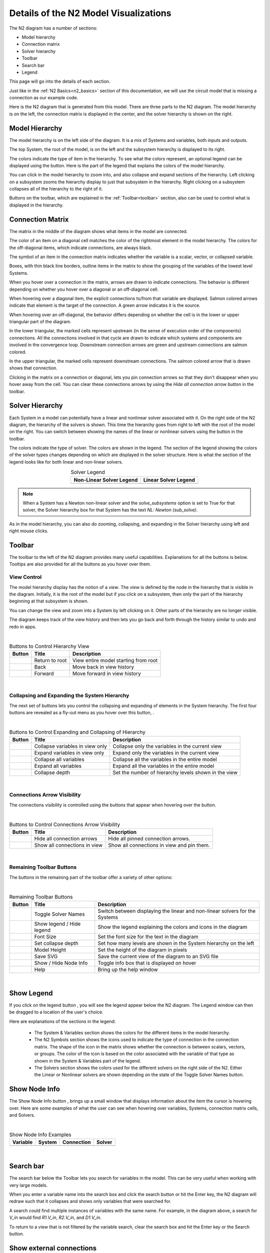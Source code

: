 .. _n2_details:

**************************************
Details of the N2 Model Visualizations
**************************************

The N2 diagram has a number of sections:

* Model hierarchy
* Connection matrix
* Solver hierarchy
* Toolbar
* Search bar
* Legend

This page will go into the details of each section.

Just like in the :ref:`N2 Basics<n2_basics>` section of this documentation, we will use the
circuit model that is missing a connection as our example code.

.. embed-code::
    ../test_suite/scripts/circuit_with_unconnected_input.py

Here is the N2 diagram that is generated from this model.
There are three parts to the N2 diagram. The model hierarchy is on the left, the connection matrix is displayed
in the center, and the solver hierarchy is shown on the right.

.. embed-n2::
    ../test_suite/scripts/circuit_with_unconnected_input.py

Model Hierarchy
---------------

The model hierarchy is on the left side of the diagram. It is a mix of Systems and variables, both
inputs and outputs.

The top System, the root of the model, is on the left and the subsystem hierarchy is displayed to its right.

The colors indicate the type of
item in the hierarchy. To see what the colors represent, an optional legend can be displayed using the |show_legend|
button. Here is the part of the legend that explains the colors of the model hierarchy.

.. image::
    images/systems_and_variables_legend.png
    :align: center

You can click in the model hierarchy to zoom into, and also collapse and expand sections of the hierarchy. Left clicking on a
subsystem zooms the hierarchy display to just that subsystem in the hierarchy. Right clicking on a subsystem collapses all of the
hierarchy to the right of it.

Buttons on the toolbar, which are explained in the :ref:`Toolbar<toolbar>` section,
also can be used to control what is displayed in the hierarchy.

Connection Matrix
-----------------
The matrix in the middle of the diagram shows what items in the model are connected.

The color of an item on a diagonal cell matches the color of the rightmost element in the model hierarchy. The colors
for the off-diagonal items, which indicate connections, are always black.

The symbol of an item in the connection matrix indicates whether the variable is a scalar, vector, or collapsed variable.

.. image::
    images/connection_matrix_legend.png
    :align: center

Boxes, with thin black line borders, outline items in the matrix to show the grouping of the variables of the lowest level Systems.

When you hover over a connection in the matrix, arrows are drawn to indicate connections. The behavior is different
depending on whether you hover over a diagonal or an off-diagonal cell.

When hovering over a diagonal item, the explicit connections to/from that variable are displayed. Salmon colored arrows indicate
that element is the target of the connection. A green arrow indicates it is the source.

When hovering over an off-diagonal, the behavior differs depending on whether the cell is in the lower or upper
triangular part of the diagram.

In the lower triangular, the marked cells represent upstream (in the sense of execution order of the
components) connections. All the connections involved in that cycle
are drawn to indicate which systems and components are involved in the convergence loop. Downstream connection arrows
are green and upstream connections are salmon colored.

In the upper triangular, the marked cells represent downstream connections. The salmon colored arrow that is drawn shows
that connection.

Clicking in the matrix on a connection or diagonal, lets you pin connection arrows so that they don't
disappear when you hover away from the cell. You can clear these connections arrows by using the
`Hide all connection arrow button` |hide_conn_arrows| in the toolbar.

Solver Hierarchy
----------------
Each System in a model can potentially have a linear and nonlinear solver associated with it. On the right side
of the N2 diagram, the hierarchy of the solvers is shown. This time the hierarchy goes from right to left with the root
of the model on the right.
You can switch between showing the names of the linear or nonlinear
solvers using the button |toggle_solver_names| in the toolbar.

The colors indicate the type of solver. The colors are shown in the legend. The section of the legend showing
the colors of the solver types changes depending on which are displayed in the solver structure.
Here is what the section of the legend looks like for both linear and non-linear solvers.

.. |nonlinear_solvers_legend| image:: images/nonlinear_solvers_legend.png
    :align: middle
    :scale: 80 %

.. |linear_solvers_legend| image:: images/linear_solvers_legend.png
    :align: middle
    :scale: 80 %


.. table:: Solver Legend
   :widths: auto
   :align: center

   +----------------------------+-------------------------+
   | Non-Linear Solver Legend   | Linear Solver Legend    |
   +============================+=========================+
   | |nonlinear_solvers_legend| | |linear_solvers_legend| |
   +----------------------------+-------------------------+

.. note::

    When a System has a Newton non-linear solver and the `solve_subsystems` option is set to True for that solver,
    the Solver hierarchy box for that System has the text `NL: Newton (sub_solve)`.

As in the model hierarchy, you can also do zooming, collapsing, and expanding in the Solver hierarchy using left and right mouse clicks.

.. _toolbar:

Toolbar
-------
The toolbar to the left of the N2 diagram provides many useful capabilities. Explanations for all the buttons
is below. Tooltips are also provided for all the buttons as you hover over them.

View Control
************
The model hierarchy display has the notion of a `view`. The `view` is defined by the node in the hierarchy
that is visible in the diagram. Initially, it is the root of the model but if you click on a subsystem, then
only the part of the hierarchy beginning at that subsystem is shown.

You can change the view and zoom into a System by left clicking on it. Other parts of the hierarchy are no longer
visible.

The diagram keeps track of the view history and then lets you go back and forth through the history similar to undo and
redo in apps.

.. |return_to_root| image:: images/home.png
   :align: middle
   :scale: 40 %

.. |back| image:: images/back.png
   :align: middle
   :scale: 40 %

.. |forward| image:: images/forward.png
   :align: middle
   :scale: 40 %

|

.. table:: Buttons to Control Hierarchy View
   :widths: auto
   :align: left

   +---------------------+-----------------+----------------------------------------------------------------------+
   | Button              | Title           | Description                                                          |
   +=====================+=================+======================================================================+
   | |return_to_root|    | Return to root  | View entire model starting from root                                 |
   +---------------------+-----------------+----------------------------------------------------------------------+
   | |back|              | Back            | Move back in view history                                            |
   +---------------------+-----------------+----------------------------------------------------------------------+
   | |forward|           | Forward         | Move forward in view history                                         |
   +---------------------+-----------------+----------------------------------------------------------------------+

|

Collapsing and Expanding the System Hierarchy
*********************************************

The next set of buttons lets you control the collapsing and expanding of elements in the System hierarchy. The first
four buttons are revealed as a fly-out menu as you hover over this button, |control_collapse|.

.. |control_collapse| image:: images/control_collapse.png
   :align: middle
   :scale: 40 %

.. |collapse_view| image:: images/collapse_view.png
   :align: middle
   :scale: 40 %

.. |expand_view| image:: images/expand_view.png
   :align: middle
   :scale: 40 %

.. |collapse_all| image:: images/collapse_all.png
   :align: middle
   :scale: 40 %

.. |expand_all| image:: images/expand_all.png
   :align: middle
   :scale: 40 %

.. |collapse_depth| image:: images/collapse_depth.png
   :align: middle
   :scale: 40 %

|

.. table:: Buttons to Control Expanding and Collapsing of Hierarchy
   :widths: auto
   :align: left

   +---------------------+----------------------------------+--------------------------------------------------------+
   | Button              | Title                            | Description                                            |
   +=====================+==================================+========================================================+
   | |collapse_view|     | Collapse variables in view only  | Collapse only the variables in the current view        |
   +---------------------+----------------------------------+--------------------------------------------------------+
   | |expand_view|       | Expand variables in view only    | Expand only the variables in the current view          |
   +---------------------+----------------------------------+--------------------------------------------------------+
   | |collapse_all|      | Collapse all variables           | Collapse all the variables in the entire model         |
   +---------------------+----------------------------------+--------------------------------------------------------+
   | |expand_all|        | Expand all variables             | Expand all the variables in the entire model           |
   +---------------------+----------------------------------+--------------------------------------------------------+
   | |collapse_depth|    | Collapse depth                   | Set the number of hierarchy levels shown in the view   |
   +---------------------+----------------------------------+--------------------------------------------------------+

|

Connections Arrow Visibility
****************************

The connections visibility is controlled using the buttons that appear when hovering over
the |connection_visibility| button.

.. |connection_visibility| image:: images/connection_visibility.png
   :align: middle
   :scale: 40 %

.. |hide_conn_arrows| image:: images/hide_conn_arrows.png
   :align: middle
   :scale: 40 %

.. |show_all_conn_arrows| image:: images/show_all_conn_arrows.png
   :align: middle
   :scale: 40 %

|

.. table:: Buttons to Control Connections Arrow Visibility
   :widths: auto
   :align: left

   +-----------------------+--------------------------------+-----------------------------------------------------------------------------------+
   | Button                | Title                          | Description                                                                       |
   +=======================+================================+===================================================================================+
   | |hide_conn_arrows|    | Hide all connection arrows     | Hide all pinned connection arrows.                                                |
   +-----------------------+--------------------------------+-----------------------------------------------------------------------------------+
   | |show_all_conn_arrows|| Show all connections in view   | Show all connections in view and pin them.                                        |
   +-----------------------+--------------------------------+-----------------------------------------------------------------------------------+

|

Remaining Toolbar Buttons
*************************

The buttons in the remaining part of the toolbar offer a variety of other options:

.. |toggle_solver_names| image:: images/toggle_solver_names.png
   :align: middle
   :scale: 40 %

.. |show_legend| image:: images/show_legend.png
   :align: middle
   :scale: 40 %

.. |font_size| image:: images/font_size.png
   :align: middle
   :scale: 40 %

.. |model_height| image:: images/model_height.png
   :align: middle
   :scale: 40 %

.. |save_svg| image:: images/save_svg.png
   :align: middle
   :scale: 40 %

.. |show_node_info| image:: images/show_node_info.png
   :align: middle
   :scale: 40 %

.. |help| image:: images/help.png
   :align: middle
   :scale: 40 %

|

.. table:: Remaining Toolbar Buttons
   :align: left

   +-----------------------+---------------------------------+----------------------------------------------------------------------------------------------------+
   | Button                | Title                           | Description                                                                                        |
   +=======================+=================================+====================================================================================================+
   | |toggle_solver_names| | Toggle Solver Names             | Switch between displaying the linear and non-linear solvers for the Systems                        |
   +-----------------------+---------------------------------+----------------------------------------------------------------------------------------------------+
   | |show_legend|         | Show legend / Hide legend       | Show the legend explaining the colors and icons in the diagram                                     |
   +-----------------------+---------------------------------+----------------------------------------------------------------------------------------------------+
   | |font_size|           | Font Size                       | Set the font size for the text in the diagram                                                      |
   +-----------------------+---------------------------------+----------------------------------------------------------------------------------------------------+
   | |collapse_depth|      | Set collapse depth              | Set how many levels are shown in the System hierarchy on the left                                  |
   +-----------------------+---------------------------------+----------------------------------------------------------------------------------------------------+
   | |model_height|        | Model Height                    | Set the height of the diagram in pixels                                                            |
   +-----------------------+---------------------------------+----------------------------------------------------------------------------------------------------+
   | |save_svg|            | Save SVG                        | Save the current view of the diagram to an SVG file                                                |
   +-----------------------+---------------------------------+----------------------------------------------------------------------------------------------------+
   | |show_node_info|      | Show / Hide Node Info           | Toggle info box that is displayed on hover                                                         |
   +-----------------------+---------------------------------+----------------------------------------------------------------------------------------------------+
   | |help|                | Help                            | Bring up the help window                                                                           |
   +-----------------------+---------------------------------+----------------------------------------------------------------------------------------------------+

|

Show Legend
-----------
If you click on the legend button |show_legend|, you will see the legend appear below the N2 diagram.
The Legend window can then be dragged to a location of the user's choice.

.. image::
    images/legend.png
    :align: center


Here are explanations of the sections in the legend:

    * The System & Variables section shows the colors for the different items in the model hierarchy.

    * The N2 Symbols section shows the icons used to indicate the type of connection in the connection matrix.
      The shape of the
      icon in the matrix shows whether the connection is between scalars, vectors, or groups. The color of the icon is based
      on the color associated with the variable of that type as shown in the System & Variables part of the legend.

    * The Solvers section shows the colors used for the different solvers on the right side of the N2. Either the
      Linear or Nonlinear solvers are shown depending on the state of the Toggle Solver Names button.



Show Node Info
--------------
The Show Node Info button |show_node_info|, brings up a small window that displays information about the item the
cursor is hovering over.
Here are some examples of what the user can see when hovering over variables, Systems, connection matrix cells, and
Solvers.

.. |variable_node_info| image:: images/variable_node_info.png
    :align: middle
    :scale: 30 %

.. |system_node_info| image:: images/system_node_info.png
    :align: middle
    :scale: 30 %

.. |cell_node_info| image:: images/cell_node_info.png
    :align: middle
    :scale: 30 %

.. |solver_node_info| image:: images/solver_node_info.png
    :align: middle
    :scale: 30 %

|

.. table:: Show Node Info Examples
   :widths: auto
   :align: left

   +----------------------+--------------------+------------------+---------------------+
   | Variable             | System             | Connection       | Solver              |
   +======================+====================+==================+=====================+
   | |variable_node_info| | |system_node_info| | |cell_node_info| | |solver_node_info|  |
   +----------------------+--------------------+------------------+---------------------+

|

Search bar
----------

.. |search| image:: images/search.png
   :align: middle
   :scale: 50 %

The search bar below the Toolbar lets you search for variables in the model. This can be very useful when working
with very large models.

When you enter a variable name into the search box and click the search button |search| or hit the Enter key, the N2
diagram will redraw such that it collapses and shows only variables that were searched for.

A search could find multiple instances of variables with the same name. For example, in the diagram above,
a search for `V_in` would find `R1.V_in`, `R2.V_in`, and `D1.V_in`.

To return to a view that is not filtered by the variable search, clear the search box and hit the Enter key or the
Search button.

Show external connections
-------------------------
When you zoom into a System, it is useful to see external connections into that System from other Systems
that are no longer visible as a result of zooming. In that situation, the N2 diagram indicates external connections
with dashed line arrows. For example:

.. image:: images/external_connection.png
    :align: center
    :scale: 30 %

The dashed line arrow shows that `R2.V_out` variable is connected to `circuit.n2.V` even though that variable is no longer
visible in the diagram.

